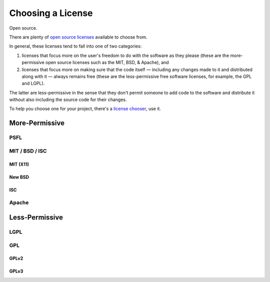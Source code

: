 Choosing a License
==================

Open source.

There are plenty of `open source licenses <http://opensource.org/licenses/alphabetical>`_
available to choose from.

In general, these licenses tend to fall into one of two categories:

1. licenses that focus more on the user's freedom to do with the
   software as they please (these are the more-permissive open
   source licenses such as the MIT, BSD, & Apache), and

2. licenses that focus more on making sure that the code itself —
   including any changes made to it and distributed along with it —
   always remains free (these are the less-permissive free software
   licenses, for example, the GPL and LGPL).

The latter are less-permissive in the sense that they don't permit
someone to add code to the software and distribute it without also
including the source code for their changes.

To help you choose one for your project, there's a `license chooser <http://three.org/openart/license_chooser/>`_,
use it.


More-Permissive
:::::::::::::::

PSFL
----


MIT / BSD / ISC
---------------


MIT (X11)
`````````

New BSD
```````

ISC
```

Apache
------


Less-Permissive
:::::::::::::::


LGPL
----



GPL
---


GPLv2
`````


GPLv3
`````


